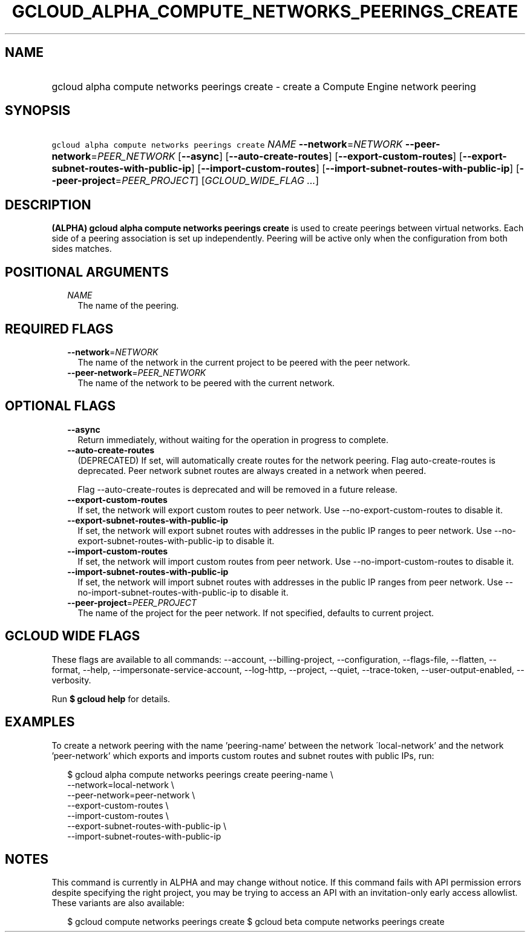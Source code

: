 
.TH "GCLOUD_ALPHA_COMPUTE_NETWORKS_PEERINGS_CREATE" 1



.SH "NAME"
.HP
gcloud alpha compute networks peerings create \- create a Compute Engine network peering



.SH "SYNOPSIS"
.HP
\f5gcloud alpha compute networks peerings create\fR \fINAME\fR \fB\-\-network\fR=\fINETWORK\fR \fB\-\-peer\-network\fR=\fIPEER_NETWORK\fR [\fB\-\-async\fR] [\fB\-\-auto\-create\-routes\fR] [\fB\-\-export\-custom\-routes\fR] [\fB\-\-export\-subnet\-routes\-with\-public\-ip\fR] [\fB\-\-import\-custom\-routes\fR] [\fB\-\-import\-subnet\-routes\-with\-public\-ip\fR] [\fB\-\-peer\-project\fR=\fIPEER_PROJECT\fR] [\fIGCLOUD_WIDE_FLAG\ ...\fR]



.SH "DESCRIPTION"

\fB(ALPHA)\fR \fBgcloud alpha compute networks peerings create\fR is used to
create peerings between virtual networks. Each side of a peering association is
set up independently. Peering will be active only when the configuration from
both sides matches.



.SH "POSITIONAL ARGUMENTS"

.RS 2m
.TP 2m
\fINAME\fR
The name of the peering.


.RE
.sp

.SH "REQUIRED FLAGS"

.RS 2m
.TP 2m
\fB\-\-network\fR=\fINETWORK\fR
The name of the network in the current project to be peered with the peer
network.

.TP 2m
\fB\-\-peer\-network\fR=\fIPEER_NETWORK\fR
The name of the network to be peered with the current network.


.RE
.sp

.SH "OPTIONAL FLAGS"

.RS 2m
.TP 2m
\fB\-\-async\fR
Return immediately, without waiting for the operation in progress to complete.

.TP 2m
\fB\-\-auto\-create\-routes\fR
(DEPRECATED) If set, will automatically create routes for the network peering.
Flag auto\-create\-routes is deprecated. Peer network subnet routes are always
created in a network when peered.

Flag \-\-auto\-create\-routes is deprecated and will be removed in a future
release.

.TP 2m
\fB\-\-export\-custom\-routes\fR
If set, the network will export custom routes to peer network. Use
\-\-no\-export\-custom\-routes to disable it.

.TP 2m
\fB\-\-export\-subnet\-routes\-with\-public\-ip\fR
If set, the network will export subnet routes with addresses in the public IP
ranges to peer network. Use \-\-no\-export\-subnet\-routes\-with\-public\-ip to
disable it.

.TP 2m
\fB\-\-import\-custom\-routes\fR
If set, the network will import custom routes from peer network. Use
\-\-no\-import\-custom\-routes to disable it.

.TP 2m
\fB\-\-import\-subnet\-routes\-with\-public\-ip\fR
If set, the network will import subnet routes with addresses in the public IP
ranges from peer network. Use \-\-no\-import\-subnet\-routes\-with\-public\-ip
to disable it.

.TP 2m
\fB\-\-peer\-project\fR=\fIPEER_PROJECT\fR
The name of the project for the peer network. If not specified, defaults to
current project.


.RE
.sp

.SH "GCLOUD WIDE FLAGS"

These flags are available to all commands: \-\-account, \-\-billing\-project,
\-\-configuration, \-\-flags\-file, \-\-flatten, \-\-format, \-\-help,
\-\-impersonate\-service\-account, \-\-log\-http, \-\-project, \-\-quiet,
\-\-trace\-token, \-\-user\-output\-enabled, \-\-verbosity.

Run \fB$ gcloud help\fR for details.



.SH "EXAMPLES"

To create a network peering with the name 'peering\-name' between the network
\'local\-network' and the network 'peer\-network' which exports and imports
custom routes and subnet routes with public IPs, run:

.RS 2m
$ gcloud alpha compute networks peerings create peering\-name \e
  \-\-network=local\-network \e
  \-\-peer\-network=peer\-network \e
  \-\-export\-custom\-routes \e
  \-\-import\-custom\-routes \e
  \-\-export\-subnet\-routes\-with\-public\-ip \e
  \-\-import\-subnet\-routes\-with\-public\-ip
.RE



.SH "NOTES"

This command is currently in ALPHA and may change without notice. If this
command fails with API permission errors despite specifying the right project,
you may be trying to access an API with an invitation\-only early access
allowlist. These variants are also available:

.RS 2m
$ gcloud compute networks peerings create
$ gcloud beta compute networks peerings create
.RE

